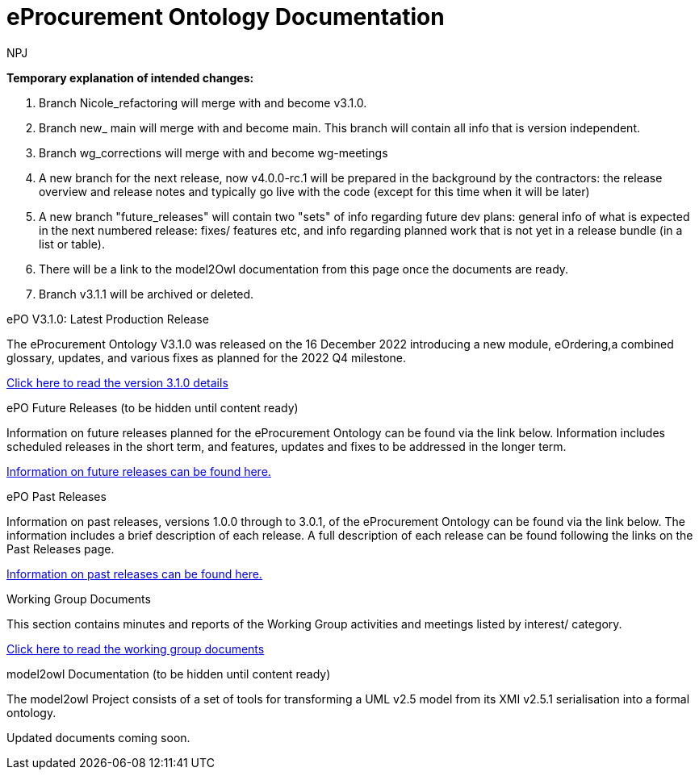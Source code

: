 :doctitle: eProcurement Ontology Documentation
:page-code: epo-v3.1.0-prod-001
:page-name: index
:author: NPJ
:authoremail: nicole-anne.paterson-jones@ext.ec.europa.eu
:docdate: June 2023

====
*Temporary explanation of intended changes:*

. Branch Nicole_refactoring will merge with and become v3.1.0.
. Branch new_ main will merge with and become main. This branch will contain all info that is version independent.
. Branch wg_corrections will merge with and become wg-meetings
. A new branch for the next release, now v4.0.0-rc.1 will be prepared in the background by the contractors: the release overview and release notes and typically go live with the code (except for this time when it will be later)

. A new branch "future_releases" will contain two "sets" of info regarding future dev plans: general info of what is expected in the next numbered release: fixes/ features etc, and info regarding planned work that is not yet in a release bundle (in a list or table).
. There will be a link to the model2Owl documentation from this page once the documents are ready.
. Branch v3.1.1 will be archived or deleted.
====

[.tile-container]
--

[.tile]
.ePO V3.1.0: Latest Production Release
****
The eProcurement Ontology V3.1.0 was released on the 16 December 2022 introducing a new module, eOrdering,a combined glossary, updates, and various fixes as planned for the 2022 Q4 milestone.

xref:Overview_V3.1.0.adoc[Click here to read the version 3.1.0 details]

****

[.tile]
.ePO Future Releases (to be hidden until content ready)
****
Information on future releases planned for the eProcurement Ontology can be found via the link below. Information includes scheduled releases in the short term, and features, updates and fixes to be addressed in the longer term.

xref:future_releases@EPO::index.adoc[Information on future releases can be found here.]
****

[.tile]
.ePO Past Releases
****
Information on past releases, versions 1.0.0 through to 3.0.1, of the eProcurement Ontology can be found via the link below. The information includes a brief description of each release. A full description of each release can be found following the links on the Past Releases page.

xref:past_releases.adoc[Information on past releases can be found here.]
****

[.tile]
.Working Group Documents
****
This section contains minutes and reports of the Working Group activities and meetings listed by interest/ category.

xref:wg_corrections@EPO::index.adoc[Click here to read the working group documents]
****

[.tile]
.model2owl Documentation (to be hidden until content ready)
****
The model2owl Project consists of a set of tools for transforming a UML v2.5 model from its XMI v2.5.1 serialisation into a formal ontology.

//xref:xxx@EPO::model2owl.adoc[update when ready]
Updated documents coming soon.
****

--
